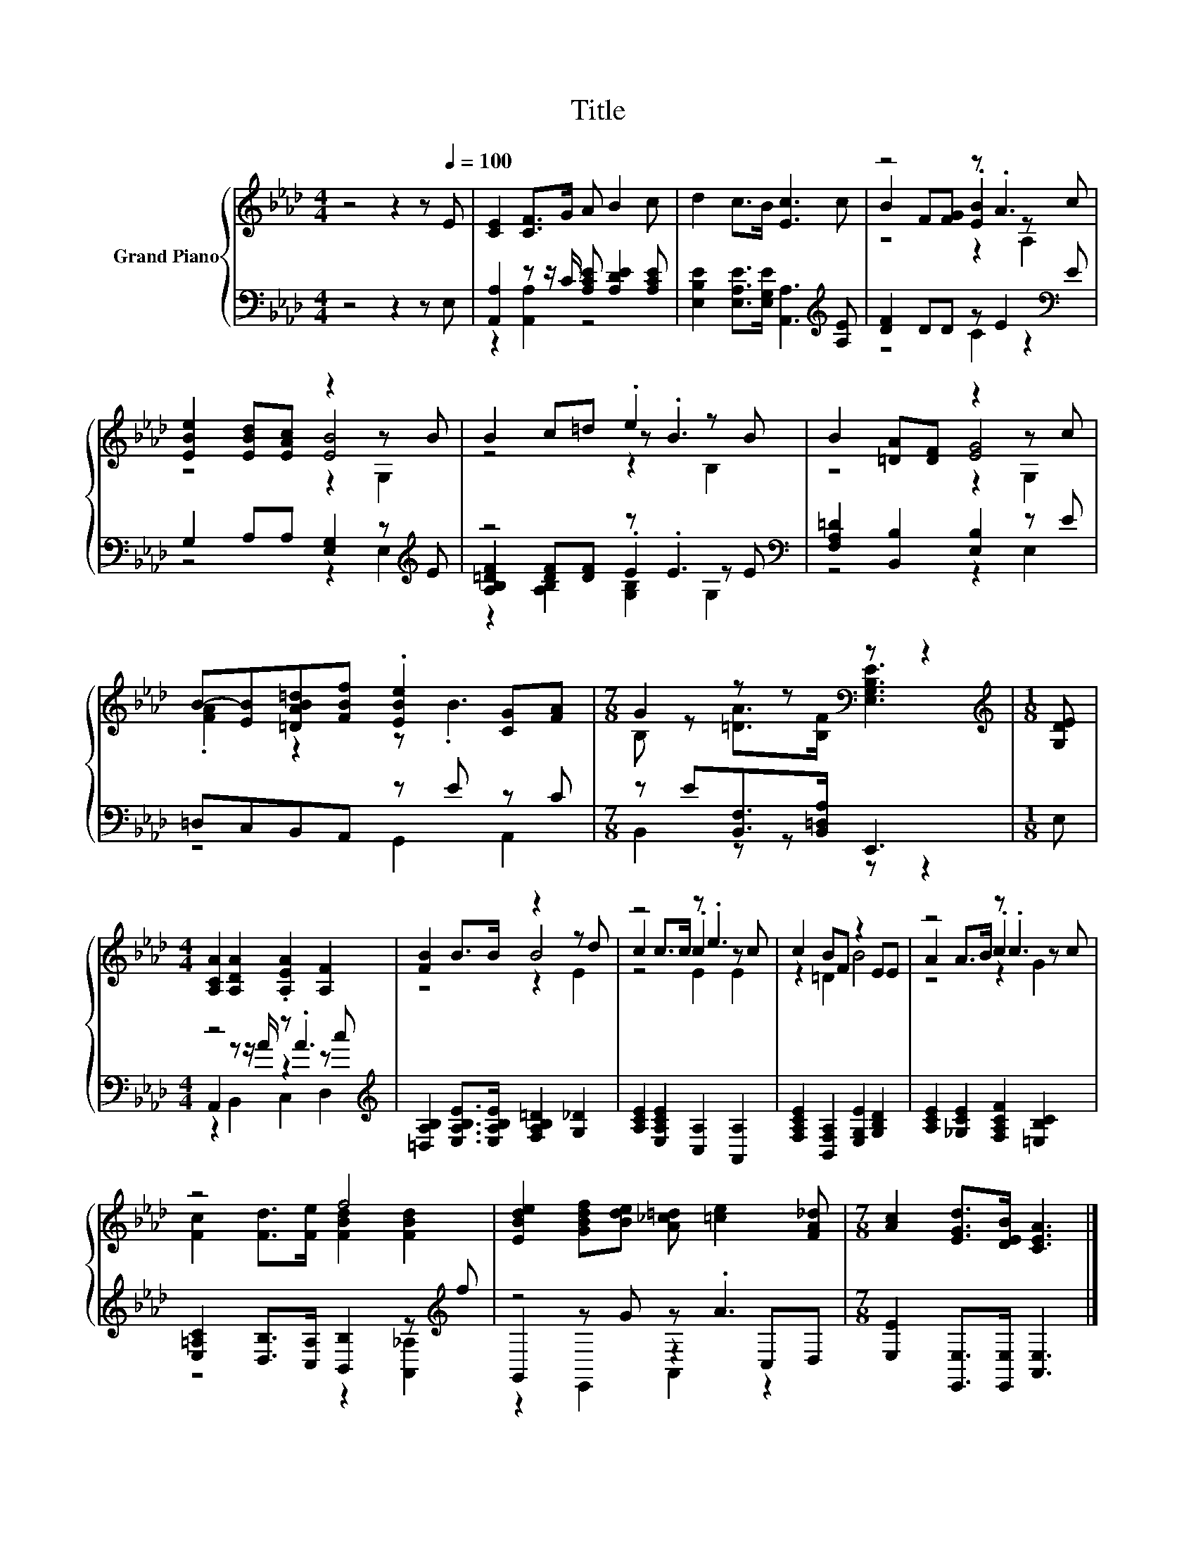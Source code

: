 X:1
T:Title
%%score { ( 1 4 5 ) | ( 2 3 6 ) }
L:1/8
M:4/4
K:Ab
V:1 treble nm="Grand Piano"
V:4 treble 
V:5 treble 
V:2 bass 
V:3 bass 
V:6 bass 
V:1
 z4 z2 z[Q:1/4=100] E | [CE]2 [CF]>G A B2 c | d2 c>B [Ec]3 c | z4 z .A3 | %4
 [EBe]2 [EBd][EAc] z2 z B | B2 c=d .e2 z B | B2 [=DA][DF] z2 z c | %7
 B-[EB][=DAB=d][FBf] .[EBe]2 [CG][FA] |[M:7/8] G2 z z[K:bass] z z2 |[M:1/8][K:treble] [G,DE] | %10
[M:4/4] [A,CA]2 [A,DA]2 .[A,EA]2 [A,F]2 | [FB]2 B>B z2 z d | z4 z .e3 | c2 BF z2 EE | z4 z .c3 | %15
 z4 f4 | [EBde]2 [GBdf][Bde] [A_c=d] [=ce]2 [FA_d] |[M:7/8] [Ac]2 [EGd]>[DEB] [CEA]3 |] %18
V:2
 z4 z2 z E, | [A,,A,]2 z z/ C/ [A,CE] [A,DE]2 [A,CE] | %2
 [E,B,E]2 [E,A,E]>[E,G,E] [A,,A,]3[K:treble] [A,E] | [DF]2 DD z E2[K:bass] E | %4
 G,2 A,A, [E,G,]2 z[K:treble] E | z4 z .E3[K:bass] | [F,A,=D]2 [B,,B,]2 [E,B,]2 z E | %7
 =D,C,B,,A,, z E z C |[M:7/8] z E[B,,F,]>[B,,=D,A,] E,,3 |[M:1/8] E, |[M:4/4] z4 z .A3[K:treble] | %11
 [=D,A,B,]2 [E,A,B,E]>[E,A,B,E] [F,A,B,=D]2 [G,_D]2 | [A,CE]2 [E,A,CE]2 [C,A,]2 [A,,A,]2 | %13
 [F,A,CE]2 [B,,F,A,]2 [E,G,E]2 [G,B,D]2 | [A,CE]2 [_G,CE]2 [F,A,CF]2 [=E,B,C]2 | %15
 [E,=A,C]2 [D,B,]>[C,A,] [B,,B,]2 z[K:treble] f | z4 z .A3 | %17
[M:7/8] [E,E]2 [E,,E,]>[E,,E,] [A,,E,]3 |] %18
V:3
 x8 | z2 [A,,A,]2 z4 | x7[K:treble] x | z4 C2 z2[K:bass] | z4 z2 E,2[K:treble] | %5
 [A,B,=DF]2 [DF][DF] .E2[K:bass] z E | z4 z2 E,2 | z4 G,,2 A,,2 |[M:7/8] B,,2 z z z z2 |[M:1/8] x | %10
[M:4/4] A,,2 z z/ A/ z2 z[K:treble] c | x8 | x8 | x8 | x8 | z4 z2 [A,,_A,]2[K:treble] | %16
 G,,2 z G z2 C,D, |[M:7/8] x7 |] %18
V:4
 x8 | x8 | x8 | B2 F[FG] .[EB]2 z c | z4 [EB]4 | z4 z .B3 | z4 [EG]4 | .[FA]2 z2 z .B3 | %8
[M:7/8] B, z [=DA]>[B,F][K:bass] [E,G,B,E]3 |[M:1/8][K:treble] x |[M:4/4] x8 | z4 B4 | %12
 c2 c>c .c2 z c | z2 =D2 B4 | A2 A>B .c2 z c | [Fc]2 [Fd]>[Fe] [FBd]2 [FBd]2 | x8 |[M:7/8] x7 |] %18
V:5
 x8 | x8 | x8 | z4 z2 A,2 | z4 z2 G,2 | z4 z2 B,2 | z4 z2 G,2 | x8 |[M:7/8] x4[K:bass] x3 | %9
[M:1/8][K:treble] x |[M:4/4] x8 | z4 z2 E2 | z4 E2 E2 | x8 | z4 z2 G2 | x8 | x8 |[M:7/8] x7 |] %18
V:6
 x8 | x8 | x7[K:treble] x | x7[K:bass] x | x7[K:treble] x | z2 [A,B,]2 [G,B,]2[K:bass] G,2 | x8 | %7
 x8 |[M:7/8] x7 |[M:1/8] x |[M:4/4] z2 B,,2 C,2 D,2[K:treble] | x8 | x8 | x8 | x8 | %15
 x7[K:treble] x | z2 E,,2 A,,2 z2 |[M:7/8] x7 |] %18


